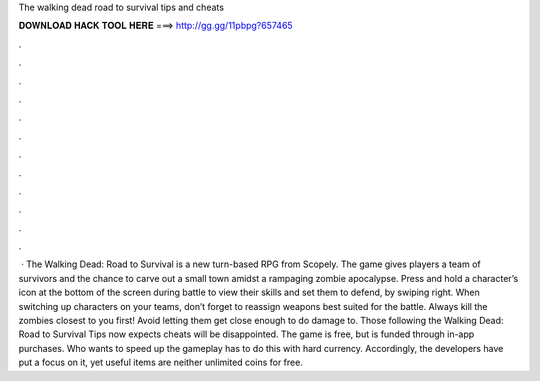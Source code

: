 The walking dead road to survival tips and cheats

𝐃𝐎𝐖𝐍𝐋𝐎𝐀𝐃 𝐇𝐀𝐂𝐊 𝐓𝐎𝐎𝐋 𝐇𝐄𝐑𝐄 ===> http://gg.gg/11pbpg?657465

.

.

.

.

.

.

.

.

.

.

.

.

 · The Walking Dead: Road to Survival is a new turn-based RPG from Scopely. The game gives players a team of survivors and the chance to carve out a small town amidst a rampaging zombie apocalypse. Press and hold a character’s icon at the bottom of the screen during battle to view their skills and set them to defend, by swiping right. When switching up characters on your teams, don’t forget to reassign weapons best suited for the battle. Always kill the zombies closest to you first! Avoid letting them get close enough to do damage to. Those following the Walking Dead: Road to Survival Tips now expects cheats will be disappointed. The game is free, but is funded through in-app purchases. Who wants to speed up the gameplay has to do this with hard currency. Accordingly, the developers have put a focus on it, yet useful items are neither unlimited coins for free.